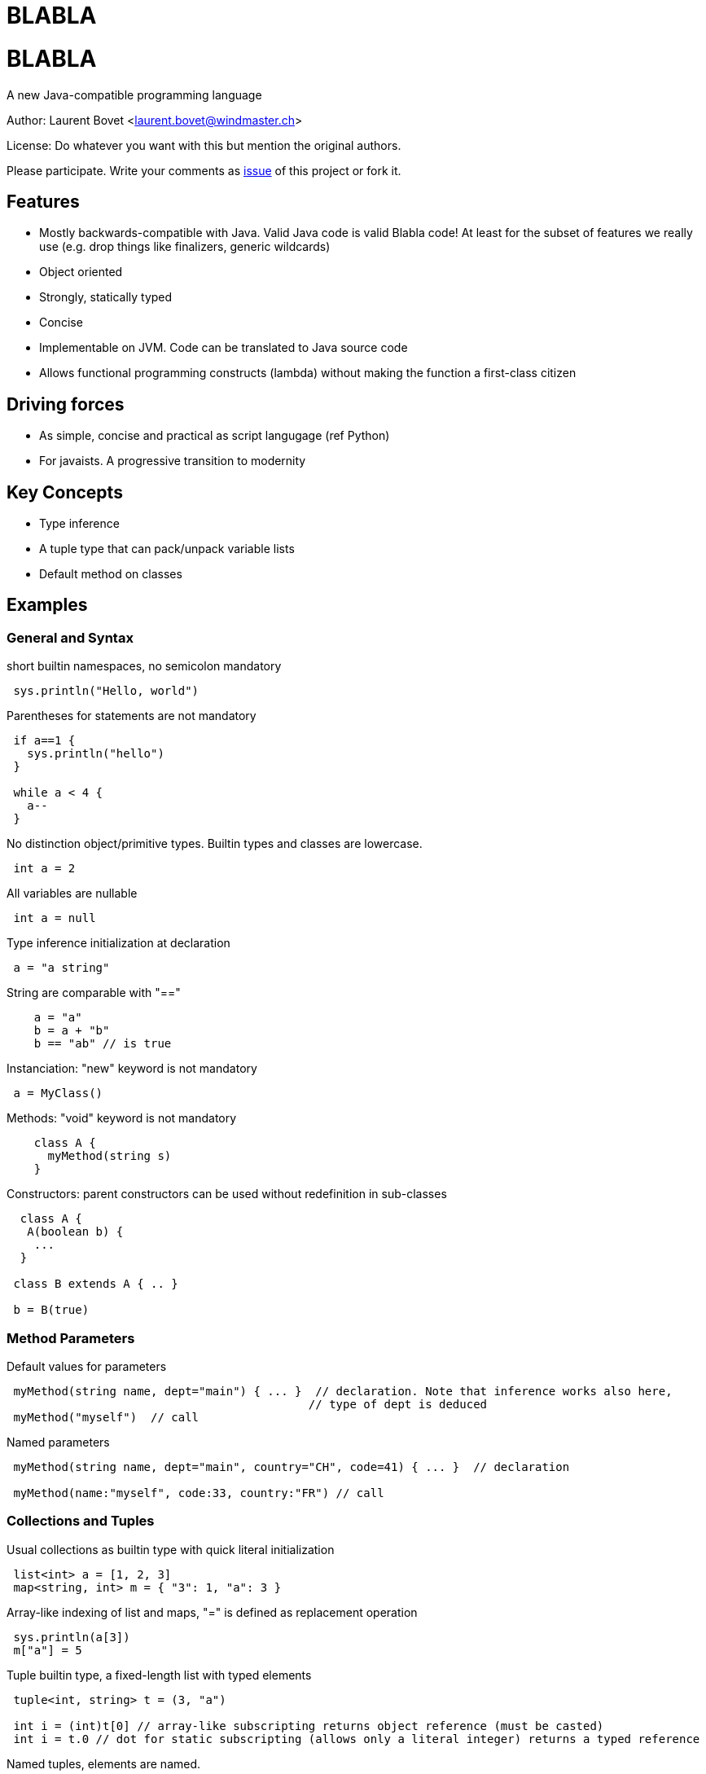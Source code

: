 BLABLA
======

= BLABLA = 

A new Java-compatible programming language

Author: Laurent Bovet <laurent.bovet@windmaster.ch>

License: Do whatever you want with this but mention the original authors.

Please participate. Write your comments as https://github.com/lbovet/blabla/issues[issue] of this project or fork it.

== Features 

* Mostly backwards-compatible with Java. Valid Java code is valid Blabla code! At least for the subset of features we really use (e.g. drop things like finalizers, generic wildcards)
* Object oriented
* Strongly, statically typed
* Concise
* Implementable on JVM. Code can be translated to Java source code
* Allows functional programming constructs (lambda) without making the function a first-class citizen
 
== Driving forces 
* As simple, concise and practical as script langugage (ref Python)
* For javaists. A progressive transition to modernity
 
== Key Concepts
* Type inference
* A tuple type that can pack/unpack variable lists
* Default method on classes
 
== Examples

=== General and Syntax
 
short builtin namespaces, no semicolon mandatory

----
 sys.println("Hello, world")
----

Parentheses for statements are not mandatory

---- 
 if a==1 {
   sys.println("hello")
 }

 while a < 4 {
   a--
 }
----
 
No distinction object/primitive types. Builtin types and classes are lowercase.

----
 int a = 2
----
 
All variables are nullable

----
 int a = null
----

Type inference initialization at declaration

---- 
 a = "a string"
----

String are comparable with "=="

----
    a = "a"
    b = a + "b"
    b == "ab" // is true
----

Instanciation: "new" keyword is not mandatory

----
 a = MyClass()  
----
 
Methods: "void" keyword is not mandatory

----
    class A {
      myMethod(string s)
    }
----
 
Constructors: parent constructors can be used without redefinition in sub-classes

----
  class A {
   A(boolean b) {
    ...
  }
 
 class B extends A { .. }
 
 b = B(true)
----

=== Method Parameters

Default values for parameters

----
 myMethod(string name, dept="main") { ... }  // declaration. Note that inference works also here,
                                            // type of dept is deduced
 myMethod("myself")  // call
----

Named parameters

----
 myMethod(string name, dept="main", country="CH", code=41) { ... }  // declaration
     
 myMethod(name:"myself", code:33, country:"FR") // call
----

=== Collections and Tuples

Usual collections as builtin type with quick literal initialization

----
 list<int> a = [1, 2, 3]
 map<string, int> m = { "3": 1, "a": 3 }
----

Array-like indexing of list and maps, "=" is defined as replacement operation

----
 sys.println(a[3])
 m["a"] = 5
----

Tuple builtin type, a fixed-length list with typed elements

----
 tuple<int, string> t = (3, "a")

 int i = (int)t[0] // array-like subscripting returns object reference (must be casted)
 int i = t.0 // dot for static subscripting (allows only a literal integer) returns a typed reference
----

Named tuples, elements are named.

----
 tuple<int a, string b> t = (3, "a")

 int i = (int)t[0] // dynamic index subscripting still works
 int i = (int)t.1 // static index subscripting still works
 
 int i = t.a // dot for static subscripting

 int i = t["a"] // Reflective subscripting
----

=== Multiple Return Value & Tuple packing/unpacking
 
Methods can return multiple values

----
 string, int myMethod() { ... }
 a, b = myMethod()
----

In fact the multiple returned value is a tuple, above statement is similar to

----
 tuple<string int> t = myMethod()
 a, b = t  // unpacking of a tuple in separate variables
----

Thus, method can have named return values (requires parentheses)

----
 string val, int error myMethod() { ... }
     
 if( a = myMethod() ).error == 0 {
     sys.println(a.value)
 }
----

Packing of parameters into a tuple is automatic (if no ambiguity)

----
 myMethod(tuple<string, int> t) { ... } // declaration

 myMethod("a", 3)  // call
----

The reverse is true (if no ambiguity)

----
 myMethod(string, int) { ... } // declaration
     
 tuple<string, int> t = "a", 2
 myMethod(t)
----

Anonymous variable to "swallow" tuple element when unpacking (like in Go).

-----
 x, _ = target getPoint()
-----
=== Generics

Inference is also used with generics

----
 Collection<int> c

 c = LinkedList()       // the compiler knows that it has to instanciate a LinkedList<int>

 l = list()             // defaults to a list of "object"
----

Tuple packing/unpacking works also in generics, but you have to group the parameters in separate <...> blocks to allow multiple tuples and avoid ambiguous matching

----
 class C<T> {
  T do()
 }

 c = C<int i, string s>()
 // is actually the same as
 c = C<tuple<int i, string s>>()

 sys.println(c.do().i)
----

=== Modifiers & Accessors

Visibility: things are public by default. private, protected, package: same behaviour as in Java.

Properties. They are public fields with optional accessors.

----
 class A {
  int a  // public field with default accessors
 
  int b -> {  // getter accessor
    return b*2
  } <- {
    return b / 2   // setter accessor, not that b is the incoming value and the returned value is the one actually set
  }
 
  int c <-{} // set accessor is empty, read-only property
  int d ->{} // get accessor is empty, write-only property  
 
  abstract c ->{ return b*3 }  // property not stored, using other field. Can also be defined in interfaces.

 }
 
 // Note: In "java compatibility mode", the compiler routes a.a to a.getA() and a.setA() automatically.
----

=== Default Method, Lambda and With

Objects can have a default method. This opens door to functional programming constructs.

----
 // Example with genericity
 interface CallBack<T, R> {
  R default(T param)
 }
 
 class CharSum implements CallBack<string, int>{
  default {  // Note that the default method signature is infered from the interface
    sum = 0
    for c : param.chars {
      sum += c.int     
    }
    return sum
  }
 }

 // declaration
 myMethod(CallBack<string, int> callback) {
  int value = callback("hello")        // calls the default method of the callback object
 }

 // call
 myMethod(CharSum())
----

Anonymous classes overriding the default method

----
 // call myMethod with a callback created on the fly
 myMethod( CallBack() { default { return param.chars[0]  }} )    // Note that the generic parameters are infered by the method signature (when possible)
----

Syntactic sugar to write the same as above when 1) Using the default constructor 2) redefining only the default method

----
 // equivalents to above
 myMethod( CallBack():{ return param.chars[0] } )
 myMethod( CallBack:{ return param.chars[0] } )
----

Closures are realized by generalizing the above concept with tuples and using a builtin interface named "lambda"

----
 // builtin lambda interface (lowercase because builtin)
 interface lambda<T><R> {    // Generic parameters must be grouped to allow tuple packing/unpacking see above
   R default(T args)
 }
     
 // declaration
 myMethod( lambda<int position, string name><float, boolean> closure) {
   f, b = closure(4, "hello") // call the closure
 }
 
 // usage with indexed tuple
 myMethod( lambda:{ return args.0*0.5, args.1 == "hello" } )
 
 // usage with map-like tuple
 myMethod( lambda:{ return args.position*0.5, args.name == "hello" } )
----
 
Resource management is solved the same way with a builtin class named "with" and an interface named "closable"

----
 // builtin "with" class
 abstract class with<T extends closable> {
  with(T t, safe=true) {          // constructor, does the actual call
    try {
      default(t) // do the work
    finally {
      try {
        t.close()
      } catch(Exception e) {
        if safe {
          throw e   // by default, throw exception when closing error
        }
      }
    }
  }
  abstract default();
 }

 // usage
 connection = datasource.connection
 with(connection):{
    // work...
 }
----
 
=== For Loop

The "for" statement works also on iterators, not only on collections.

----
Iterator<int> it = ..
for i: it {
   sys.println(i*3)
}
----

List comprehension: builtin maplist class that extends a list applies the default method
to all elements of the input list, including those added after creation.

----
numbers = [1, 2, 3 ]

roots = maplist<int><float>(numbers):{ return Math.srqt(i) }   // roots is [ 1, 1.41.., 1.73...,]

roots.clear()
roots.add(4)   // roots is then [ 2 ]
----

For information, implementation of maplist could be:

----
class maplist<F><T> extends list<T> {
  T default(F f) {
   return t
  }
  
  maplist(list<F> l) {
  	for i : l
  		super.add( default(i) 
  }

  add(T t) {
  	super.add(default(i))
  }

  // ...
}
----
 
=== Exceptions, Import Exclusion

Exceptions inheriting from "Exception" are no more checked exceptions. Methods must however declare them in throws clause.

Hide default imports to allow copy paste of Java code containing blabla keywords

----
 import .-*      // This will disable the default language imports (builtin types, lambda, with, ...)
 import .lambda  // Selectively import a class from default language imports (You see that the namespace root of default language imports is "")
 import .-lambda  // Selectively hide a class from default language imports
 import .*       // Valid but not necessary, done by default
----

=== Traits

Traits, à la Scala

----
 trait Similarity<T> {
  abstract boolean isSimilar(T t)
  boolean isNotSimilar(T t) {
    return ! isSimilar(t)
  }
 }

 class Employee extends Person, Similarity<Employee> {
  string personalNo
  boolean isSimilar(Employee employee) {
    return employee.name = this.name && employee.personalNo == this.personalNo
  }
 }
----

=== Concurrency & Parallel Programming

Builtin class: synchronized queue. Useful for parallel programming

----
    q = sync<int>()  // unbounded
    q = sync<int>(5) // bounded
    q = sync([1, 2, 3], 10) // bounded, initialized with a list (generic type infered from argument).

    q.add(4)  // wait if bounded and full
    q.get()   // wait if empty

    q.wait()  // wait until it is empty
----

By value copy with transitive "const" keyword. Allows for concurrent processing without shared state.

----
    class MyImmutableObject {

      final int a
      final string b
      MyImmutableObject(in a, string b) {
        this.a = a
        this.b = b
      }
    }

    myMethod(const RootObject param) { ... }  // declaration, enforce the parameter to be immutable, it will use a direct reference
                                                 if the object is really immutable (only final fields), clone it otherwise. This mechanism is
                                                 apply recursively for referenced objects before execution. Beware, it can copy a lot of stuff!
                                                 This is about the same idea as serialization but with cloning. We can also make the compiler
                                                 enforce the const chain with "final const" which makes thing behave a bit like C++ const!                                             

    a = const myObject   // It can also be used as operator

    anotherMethod(const myParam)
----

Builtin class: parallel. Binds sync and closure to parallelize code.

----
    // Code as it were implemented using java platform concurency tools
    abstract class parallel {
      parallel() {
          Thread(Runnable() { run() { default() } }
      }
      parallel(sync s) {
        s.put(object())
        Thread(Runnable() { run() { default(); s.get() } }
      }
      parallel(sync s, Executor executor) {     // In the case we use
          s.put(object())
          executor.execute(Runnable() { run() { default(); s.get() } }
      }
      abstract default;
    }

    // Usage
    parallel:{
      logger.write("long information to compute...")   // Do not block current thread
    }

    // Join after treatment of all objects
    s = sync()
    for i : objectsToTreat {
       currentObject = const i   // ensures no surprise with shared state
       parallel(s):{      
          // ... treatment code applied on currentObject
       }
    }
    s.wait()
----

Concurrency: other example for concurrent processing. Treating requests parallelly

----
    requestQueue = sync<Request>(0)  // Queue receives the requests (another threads feeds it)
                                     // It blocks immediately until get is called on it

    s = sync(10) // max number of concurrent threads
    while true {
      request = const requestQueue.get()
      parallel(s):{
          // ... Treat request
      }
    }
----    